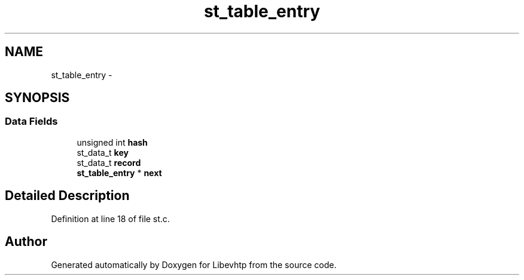 .TH "st_table_entry" 3 "Thu May 21 2015" "Version 1.2.10-dev" "Libevhtp" \" -*- nroff -*-
.ad l
.nh
.SH NAME
st_table_entry \- 
.SH SYNOPSIS
.br
.PP
.SS "Data Fields"

.in +1c
.ti -1c
.RI "unsigned int \fBhash\fP"
.br
.ti -1c
.RI "st_data_t \fBkey\fP"
.br
.ti -1c
.RI "st_data_t \fBrecord\fP"
.br
.ti -1c
.RI "\fBst_table_entry\fP * \fBnext\fP"
.br
.in -1c
.SH "Detailed Description"
.PP 
Definition at line 18 of file st\&.c\&.

.SH "Author"
.PP 
Generated automatically by Doxygen for Libevhtp from the source code\&.
